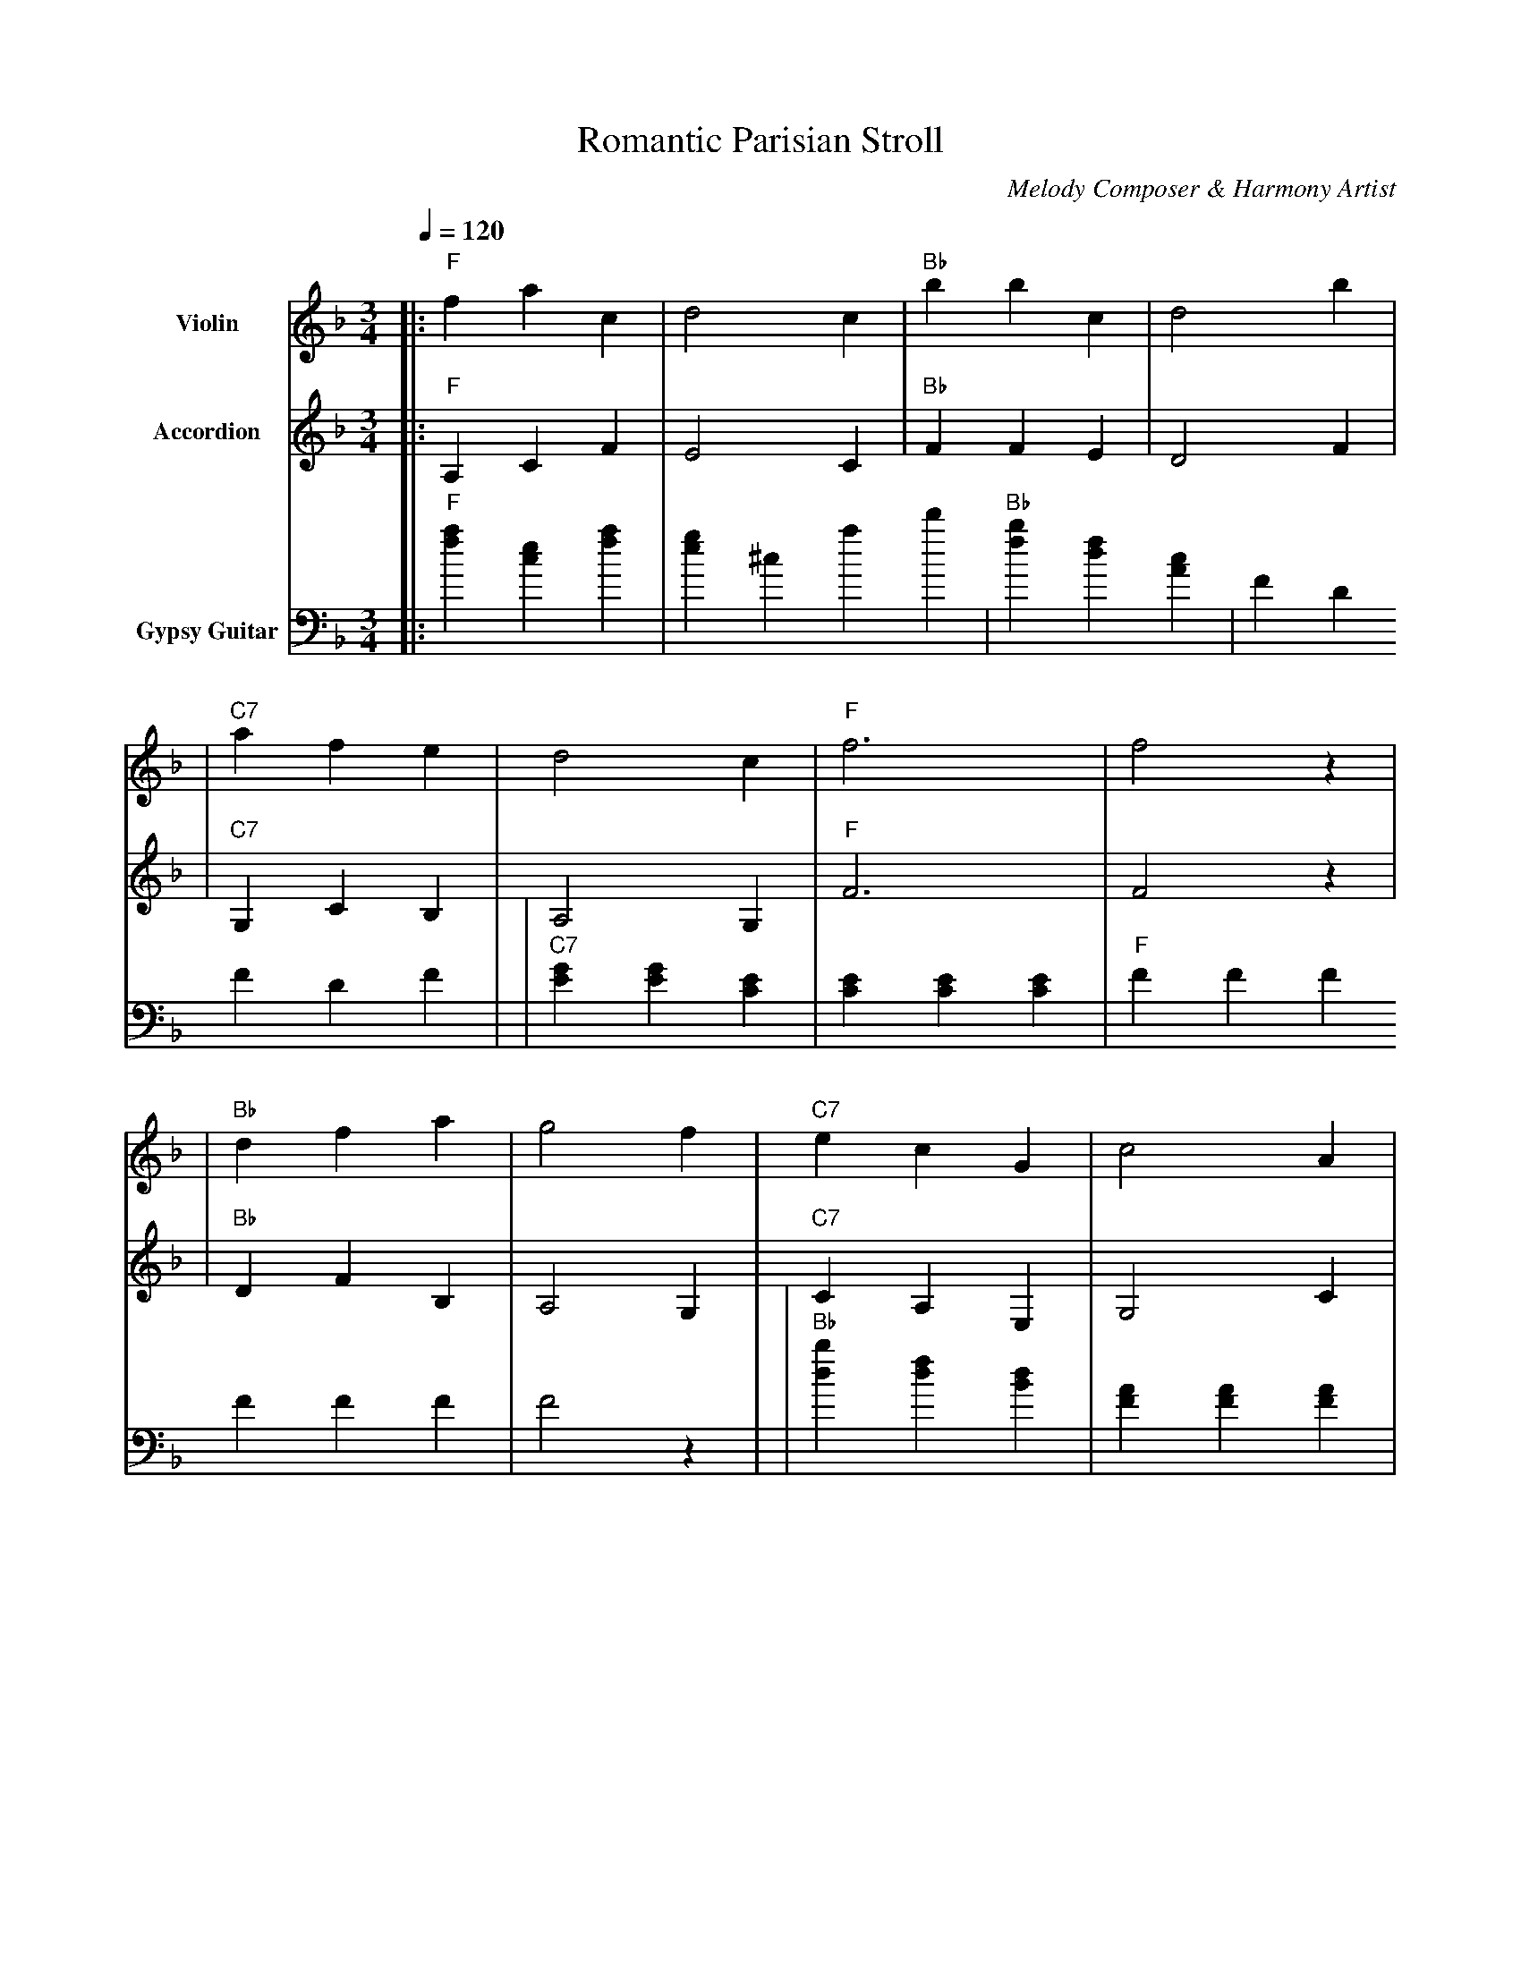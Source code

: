 X:1
T:Romantic Parisian Stroll
C:Melody Composer & Harmony Artist
M:3/4
L:1/8
Q:1/4=120
K:F
%%MIDI program 40  % Violin - Melody
%%MIDI program 21  % Accordion - Harmony
%%MIDI program 25  % Gypsy Guitar - Rhythm
V:1 name="Violin" clef=treble
V:2 name="Accordion" clef=treble
V:3 name="Gypsy Guitar" clef=bass
%
V:1
|:"F"f2 a2 c2 | d4 c2 |"Bb"b2 b2 c2 | d4 b2 |
| "C7"a2 f2 e2 | d4 c2 |"F"f6 | f4 z2 |
|"Bb"d2 f2 a2 | g4 f2 | "C7"e2 c2 G2 | c4 A2 |
| "F"c3 a f2 | a4 c2 |"Bb"d6 | d4 z2 |
|"C7"c2 e2 g2 | f4 e2 | "F"a2 f2 d2 |"Bb"b4 c2 |
| "C7"a2 c2 e2 |"F"f4 z2 | "F7"a4 g2 | f4 z2:|
%
V:2
|:"F"A,2 C2 F2 | E4 C2 |"Bb"F2 F2 E2 | D4 F2 |
| "C7"G,2 C2 B,2 | A,4 G,2 |"F"F6 | F4 z2 |
|"Bb"D2 F2 B,2 | A,4 G,2 | "C7"C2 A,2 E,2 | G,4 C2 |
| "F"A,2 C2 A,2 | F4 A,2 |"Bb"D6 | D4 z2 |
|"C7"C2 E2 C2 | G,4 F2 | "F"A,2 F2 A,2 |"Bb"F4 E2 |
| "C7"G,2 B,2 G,2 |"F"C4 z2 | "F7"C4 B,2 | F4 z2:|
%
V:3
|:"F"[f2a2] [ec]2 [fa]2 | [e2g2]^c2 a2 d'2 |"Bb"[fb]2 [df]2 [Ac]2 | F2 D2 F2 D2 F2 |
| "C7"[EG]2 [EG]2 [EC]2 | [C2E2] [CE]2 [C2E2] |"F"F2 F2 F2 F2 F2 F2 | F4 z2 |
|"Bb"[db]2 [df]2 [dB]2 | [FA]2 [FA]2 [F2A2] | "C7"[e2c2] [ec]2 [Gc]2 | C2 E2 C2 E2 C2 E2 |
| "F"[A,2C2] [AC]2 [A2C2] | [F2A2] [AF]2 [A2F2] |"Bb"[D2F2] [DF]2 [D2F2] | D4 z2 |
|"C7"[e2g2] [eg]2 [e2g2] | [C2E2] [CE]2 [C2E2] | "F"[A2c2] [Ac]2 [A2c2] |[B,2D2] [BD]2 [B,2D2] |
| "C7"[C2E2] [CE]2 [C2E2] |"F"F4 z2 | "F7"[A,2C2] [AC]2 [A,2C2] | F4 z2:|
